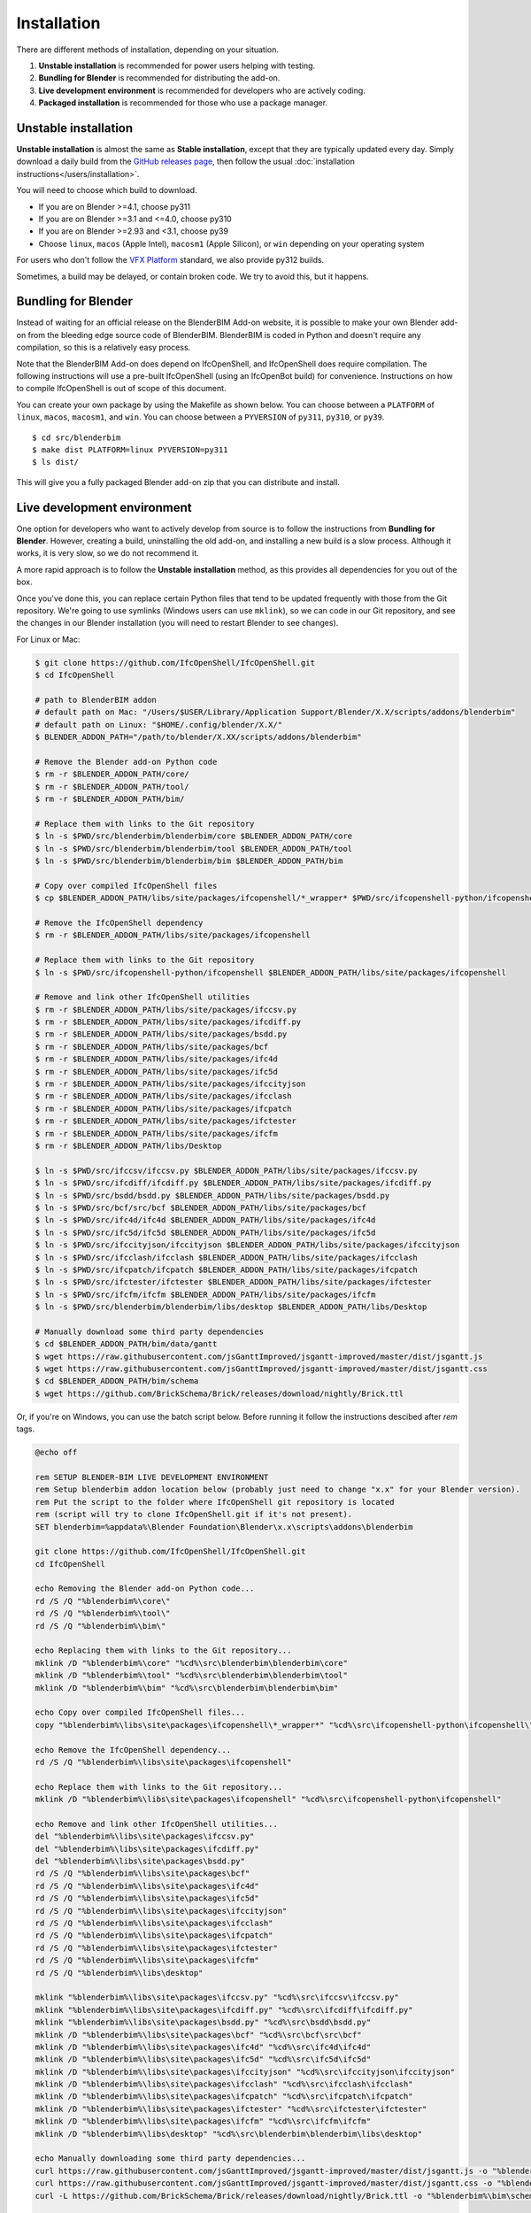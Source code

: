 Installation
============

There are different methods of installation, depending on your situation.

1. **Unstable installation** is recommended for power users helping with testing.
2. **Bundling for Blender** is recommended for distributing the add-on.
3. **Live development environment** is recommended for developers who are actively coding.
4. **Packaged installation** is recommended for those who use a package manager.

Unstable installation
---------------------

**Unstable installation** is almost the same as **Stable installation**, except
that they are typically updated every day. Simply download a daily build from
the `GitHub releases page
<https://github.com/IfcOpenShell/IfcOpenShell/releases>`__, then follow the
usual :doc:`installation instructions</users/installation>`.

You will need to choose which build to download.

- If you are on Blender >=4.1, choose py311
- If you are on Blender >=3.1 and <=4.0, choose py310
- If you are on Blender >=2.93 and <3.1, choose py39
- Choose ``linux``, ``macos`` (Apple Intel), ``macosm1`` (Apple Silicon), or
  ``win`` depending on your operating system

For users who don't follow the `VFX Platform <https://vfxplatform.com/>`_
standard, we also provide py312 builds.

Sometimes, a build may be delayed, or contain broken code. We try to avoid this,
but it happens.

Bundling for Blender
--------------------

Instead of waiting for an official release on the BlenderBIM Add-on website, it
is possible to make your own Blender add-on from the bleeding edge source code
of BlenderBIM. BlenderBIM is coded in Python and doesn't require any
compilation, so this is a relatively easy process.

Note that the BlenderBIM Add-on does depend on IfcOpenShell, and IfcOpenShell
does require compilation. The following instructions will use a pre-built
IfcOpenShell (using an IfcOpenBot build) for convenience. Instructions on how to
compile IfcOpenShell is out of scope of this document.

You can create your own package by using the Makefile as shown below. You can
choose between a ``PLATFORM`` of ``linux``, ``macos``, ``macosm1``, and ``win``.
You can choose between a ``PYVERSION`` of ``py311``, ``py310``, or ``py39``.
::

    $ cd src/blenderbim
    $ make dist PLATFORM=linux PYVERSION=py311
    $ ls dist/

This will give you a fully packaged Blender add-on zip that you can distribute
and install.

Live development environment
----------------------------

One option for developers who want to actively develop from source is to follow
the instructions from **Bundling for Blender**. However, creating a build,
uninstalling the old add-on, and installing a new build is a slow process.
Although it works, it is very slow, so we do not recommend it.

A more rapid approach is to follow the **Unstable installation** method, as this
provides all dependencies for you out of the box.

Once you've done this, you can replace certain Python files that tend to be
updated frequently with those from the Git repository. We're going to use
symlinks (Windows users can use ``mklink``), so we can code in our Git
repository, and see the changes in our Blender installation (you will need to
restart Blender to see changes).

For Linux or Mac:

.. code-block:: console

    $ git clone https://github.com/IfcOpenShell/IfcOpenShell.git
    $ cd IfcOpenShell

    # path to BlenderBIM addon
    # default path on Mac: "/Users/$USER/Library/Application Support/Blender/X.X/scripts/addons/blenderbim"
    # default path on Linux: "$HOME/.config/blender/X.X/"
    $ BLENDER_ADDON_PATH="/path/to/blender/X.XX/scripts/addons/blenderbim"

    # Remove the Blender add-on Python code
    $ rm -r $BLENDER_ADDON_PATH/core/
    $ rm -r $BLENDER_ADDON_PATH/tool/
    $ rm -r $BLENDER_ADDON_PATH/bim/

    # Replace them with links to the Git repository
    $ ln -s $PWD/src/blenderbim/blenderbim/core $BLENDER_ADDON_PATH/core
    $ ln -s $PWD/src/blenderbim/blenderbim/tool $BLENDER_ADDON_PATH/tool
    $ ln -s $PWD/src/blenderbim/blenderbim/bim $BLENDER_ADDON_PATH/bim

    # Copy over compiled IfcOpenShell files
    $ cp $BLENDER_ADDON_PATH/libs/site/packages/ifcopenshell/*_wrapper* $PWD/src/ifcopenshell-python/ifcopenshell/
    
    # Remove the IfcOpenShell dependency
    $ rm -r $BLENDER_ADDON_PATH/libs/site/packages/ifcopenshell

    # Replace them with links to the Git repository
    $ ln -s $PWD/src/ifcopenshell-python/ifcopenshell $BLENDER_ADDON_PATH/libs/site/packages/ifcopenshell

    # Remove and link other IfcOpenShell utilities
    $ rm -r $BLENDER_ADDON_PATH/libs/site/packages/ifccsv.py
    $ rm -r $BLENDER_ADDON_PATH/libs/site/packages/ifcdiff.py
    $ rm -r $BLENDER_ADDON_PATH/libs/site/packages/bsdd.py
    $ rm -r $BLENDER_ADDON_PATH/libs/site/packages/bcf
    $ rm -r $BLENDER_ADDON_PATH/libs/site/packages/ifc4d
    $ rm -r $BLENDER_ADDON_PATH/libs/site/packages/ifc5d
    $ rm -r $BLENDER_ADDON_PATH/libs/site/packages/ifccityjson
    $ rm -r $BLENDER_ADDON_PATH/libs/site/packages/ifcclash
    $ rm -r $BLENDER_ADDON_PATH/libs/site/packages/ifcpatch
    $ rm -r $BLENDER_ADDON_PATH/libs/site/packages/ifctester
    $ rm -r $BLENDER_ADDON_PATH/libs/site/packages/ifcfm
    $ rm -r $BLENDER_ADDON_PATH/libs/Desktop

    $ ln -s $PWD/src/ifccsv/ifccsv.py $BLENDER_ADDON_PATH/libs/site/packages/ifccsv.py
    $ ln -s $PWD/src/ifcdiff/ifcdiff.py $BLENDER_ADDON_PATH/libs/site/packages/ifcdiff.py
    $ ln -s $PWD/src/bsdd/bsdd.py $BLENDER_ADDON_PATH/libs/site/packages/bsdd.py
    $ ln -s $PWD/src/bcf/src/bcf $BLENDER_ADDON_PATH/libs/site/packages/bcf
    $ ln -s $PWD/src/ifc4d/ifc4d $BLENDER_ADDON_PATH/libs/site/packages/ifc4d
    $ ln -s $PWD/src/ifc5d/ifc5d $BLENDER_ADDON_PATH/libs/site/packages/ifc5d
    $ ln -s $PWD/src/ifccityjson/ifccityjson $BLENDER_ADDON_PATH/libs/site/packages/ifccityjson
    $ ln -s $PWD/src/ifcclash/ifcclash $BLENDER_ADDON_PATH/libs/site/packages/ifcclash
    $ ln -s $PWD/src/ifcpatch/ifcpatch $BLENDER_ADDON_PATH/libs/site/packages/ifcpatch
    $ ln -s $PWD/src/ifctester/ifctester $BLENDER_ADDON_PATH/libs/site/packages/ifctester
    $ ln -s $PWD/src/ifcfm/ifcfm $BLENDER_ADDON_PATH/libs/site/packages/ifcfm
    $ ln -s $PWD/src/blenderbim/blenderbim/libs/desktop $BLENDER_ADDON_PATH/libs/Desktop

    # Manually download some third party dependencies
    $ cd $BLENDER_ADDON_PATH/bim/data/gantt
    $ wget https://raw.githubusercontent.com/jsGanttImproved/jsgantt-improved/master/dist/jsgantt.js
    $ wget https://raw.githubusercontent.com/jsGanttImproved/jsgantt-improved/master/dist/jsgantt.css
    $ cd $BLENDER_ADDON_PATH/bim/schema
    $ wget https://github.com/BrickSchema/Brick/releases/download/nightly/Brick.ttl

Or, if you're on Windows, you can use the batch script below. 
Before running it follow the instructions descibed after `rem` tags.

.. code-block:: bat

    @echo off

    rem SETUP BLENDER-BIM LIVE DEVELOPMENT ENVIRONMENT
    rem Setup blenderbim addon location below (probably just need to change "x.x" for your Blender version).
    rem Put the script to the folder where IfcOpenShell git repository is located
    rem (script will try to clone IfcOpenShell.git if it's not present).
    SET blenderbim=%appdata%\Blender Foundation\Blender\x.x\scripts\addons\blenderbim

    git clone https://github.com/IfcOpenShell/IfcOpenShell.git
    cd IfcOpenShell

    echo Removing the Blender add-on Python code...
    rd /S /Q "%blenderbim%\core\"
    rd /S /Q "%blenderbim%\tool\"
    rd /S /Q "%blenderbim%\bim\"

    echo Replacing them with links to the Git repository...
    mklink /D "%blenderbim%\core" "%cd%\src\blenderbim\blenderbim\core"
    mklink /D "%blenderbim%\tool" "%cd%\src\blenderbim\blenderbim\tool"
    mklink /D "%blenderbim%\bim" "%cd%\src\blenderbim\blenderbim\bim"

    echo Copy over compiled IfcOpenShell files...
    copy "%blenderbim%\libs\site\packages\ifcopenshell\*_wrapper*" "%cd%\src\ifcopenshell-python\ifcopenshell\"

    echo Remove the IfcOpenShell dependency...
    rd /S /Q "%blenderbim%\libs\site\packages\ifcopenshell"

    echo Replace them with links to the Git repository...
    mklink /D "%blenderbim%\libs\site\packages\ifcopenshell" "%cd%\src\ifcopenshell-python\ifcopenshell"

    echo Remove and link other IfcOpenShell utilities...
    del "%blenderbim%\libs\site\packages\ifccsv.py"
    del "%blenderbim%\libs\site\packages\ifcdiff.py"
    del "%blenderbim%\libs\site\packages\bsdd.py"
    rd /S /Q "%blenderbim%\libs\site\packages\bcf"
    rd /S /Q "%blenderbim%\libs\site\packages\ifc4d"
    rd /S /Q "%blenderbim%\libs\site\packages\ifc5d"
    rd /S /Q "%blenderbim%\libs\site\packages\ifccityjson"
    rd /S /Q "%blenderbim%\libs\site\packages\ifcclash"
    rd /S /Q "%blenderbim%\libs\site\packages\ifcpatch"
    rd /S /Q "%blenderbim%\libs\site\packages\ifctester"
    rd /S /Q "%blenderbim%\libs\site\packages\ifcfm"
    rd /S /Q "%blenderbim%\libs\desktop"

    mklink "%blenderbim%\libs\site\packages\ifccsv.py" "%cd%\src\ifccsv\ifccsv.py"
    mklink "%blenderbim%\libs\site\packages\ifcdiff.py" "%cd%\src\ifcdiff\ifcdiff.py"
    mklink "%blenderbim%\libs\site\packages\bsdd.py" "%cd%\src\bsdd\bsdd.py"
    mklink /D "%blenderbim%\libs\site\packages\bcf" "%cd%\src\bcf\src\bcf"
    mklink /D "%blenderbim%\libs\site\packages\ifc4d" "%cd%\src\ifc4d\ifc4d"
    mklink /D "%blenderbim%\libs\site\packages\ifc5d" "%cd%\src\ifc5d\ifc5d"
    mklink /D "%blenderbim%\libs\site\packages\ifccityjson" "%cd%\src\ifccityjson\ifccityjson"
    mklink /D "%blenderbim%\libs\site\packages\ifcclash" "%cd%\src\ifcclash\ifcclash"
    mklink /D "%blenderbim%\libs\site\packages\ifcpatch" "%cd%\src\ifcpatch\ifcpatch"
    mklink /D "%blenderbim%\libs\site\packages\ifctester" "%cd%\src\ifctester\ifctester"
    mklink /D "%blenderbim%\libs\site\packages\ifcfm" "%cd%\src\ifcfm\ifcfm"
    mklink /D "%blenderbim%\libs\desktop" "%cd%\src\blenderbim\blenderbim\libs\desktop"

    echo Manually downloading some third party dependencies...
    curl https://raw.githubusercontent.com/jsGanttImproved/jsgantt-improved/master/dist/jsgantt.js -o "%blenderbim%\bim\data\gantt\jsgantt.js"
    curl https://raw.githubusercontent.com/jsGanttImproved/jsgantt-improved/master/dist/jsgantt.css -o "%blenderbim%\bim\data\gantt\jsgantt.css"
    curl -L https://github.com/BrickSchema/Brick/releases/download/nightly/Brick.ttl -o "%blenderbim%\bim\schema\Brick.ttl"

    pause

After you modify your code in the Git repository, you will need to restart
Blender for the changes to take effect.

The downside with this approach is that if a new dependency is added, or a
compiled dependency version requirement has changed, or the build system
changes, you'll need to fix your setup manually. But this is relatively rare.
Reviewing the Makefile history, `here <https://github.com/IfcOpenShell/IfcOpenShell/commits/v0.7.0/src/blenderbim/Makefile>`__, is one quick way to see if a dependency has changed.  

.. seealso::

    There is a `useful Blender Addon
    <https://blenderartists.org/uploads/short-url/yto1sjw7pqDRVNQzpVLmn51PEDN.zip>`__
    (see `forum thread
    <https://blenderartists.org/t/reboot-blender-addon/640465/13>`__) that adds
    a Reboot button in File menu.  In this way, it's possible to directly
    restart Blender and test the modified source code.  There is also a VS Code
    add-on called `Blender Development
    <https://marketplace.visualstudio.com/items?itemName=JacquesLucke.blender-development>`__
    that has a similar functionality.


Packaged installation
---------------------

- **Arch Linux**: `Direct from Git <https://aur.archlinux.org/packages/ifcopenshell-git/>`__.
- **Chocolatey on Windows**: `Unstable <https://community.chocolatey.org/packages/blenderbim-nightly/>`__.

Tips for package managers
-------------------------

If you are interested in packaging the BlenderBIM Add-on for a packaging
manager, read on.

The BlenderBIM Add-on is fully contained in the ``blenderbim/`` subfolder of the
Blender add-ons directory. This is typically distributed as a zipfile as per
Blender add-on conventions. Within this folder, you'll find the following file
structure:
::

    core/ (Blender agnostic core code)
    tool/ (Blender specific logic)
    bim/ (Blender specific UI)
    libs/ (dependencies)
    __init__.py

This corresponds to the structure found in the source code `here
<https://github.com/IfcOpenShell/IfcOpenShell/tree/v0.7.0/src/blenderbim/blenderbim>`__.

The BlenderBIM Add-on is complex, and requires many dependencies, including
Python modules, binaries, and static assets. When packaged for users, these
dependencies are bundled with the add-on for convenience.

If you choose to install the BlenderBIM Add-on and use your own system
dependencies, the source of truth for how dependencies are bundled are found in
the `Makefile
<https://github.com/IfcOpenShell/IfcOpenShell/blob/v0.7.0/src/blenderbim/Makefile>`__.

Required Python modules to be stored in ``libs/site/packages/`` are:
::

    ifcopenshell
    bcf
    ifcclash
    bimtester
    ifccobie
    ifccsv
    ifcdiff
    ifc4d
    ifc5d
    ifcpatch
    ifctester
    pystache
    svgwrite
    dateutil
    isodate
    networkx
    https://github.com/Andrej730/aud/archive/refs/heads/master-reduced-size.zip
    deepdiff
    jsonpickle
    ordered_set
    pyparsing
    xmlschema
    elementpath
    six
    lark-parser
    behave
    parse
    parse_type
    xlsxwriter
    odfpy
    defusedxml
    jmespath
    ifcjson

Notes:

1. ``ifcopenshell`` almost always requires the latest version due to the fast paced nature of the add-on development.
2. ``behave`` requires `patches <https://github.com/IfcOpenShell/IfcOpenShell/tree/v0.7.0/src/ifcbimtester/patch>`__.
3. ``ifcjson`` can be found `here <https://github.com/IFCJSON-Team/IFC2JSON_python/tree/master/file_converters>`__.

Required static assets are:
::

    bim/data/gantt/jsgantt.js (from jsgantt-improved)
    bim/data/gantt/jsgantt.css (from jsgantt-improved)
